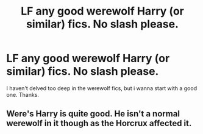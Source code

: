 #+TITLE: LF any good werewolf Harry (or similar) fics. No slash please.

* LF any good werewolf Harry (or similar) fics. No slash please.
:PROPERTIES:
:Author: Decemberence
:Score: 1
:DateUnix: 1535795279.0
:DateShort: 2018-Sep-01
:FlairText: Request
:END:
I haven't delved too deep in the werewolf fics, but i wanna start with a good one. Thanks.


** Were's Harry is quite good. He isn't a normal werewolf in it though as the Horcrux affected it.
:PROPERTIES:
:Author: Slytherinrabbit
:Score: 1
:DateUnix: 1536007710.0
:DateShort: 2018-Sep-04
:END:
